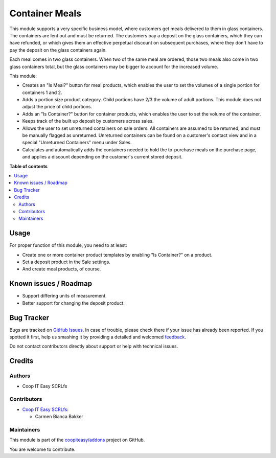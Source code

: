 ===============
Container Meals
===============

.. !!!!!!!!!!!!!!!!!!!!!!!!!!!!!!!!!!!!!!!!!!!!!!!!!!!!
   !! This file is generated by oca-gen-addon-readme !!
   !! changes will be overwritten.                   !!
   !!!!!!!!!!!!!!!!!!!!!!!!!!!!!!!!!!!!!!!!!!!!!!!!!!!!

.. |badge1| image:: https://img.shields.io/badge/maturity-Beta-yellow.png
    :target: https://odoo-community.org/page/development-status
    :alt: Beta
.. |badge2| image:: https://img.shields.io/badge/licence-AGPL--3-blue.png
    :target: http://www.gnu.org/licenses/agpl-3.0-standalone.html
    :alt: License: AGPL-3
.. |badge3| image:: https://img.shields.io/badge/github-coopiteasy%2Faddons-lightgray.png?logo=github
    :target: https://github.com/coopiteasy/addons/tree/14.0/container_meals
    :alt: coopiteasy/addons

|badge1| |badge2| |badge3| 

This module supports a very specific business model, where customers get meals
delivered to them in glass containers. The containers are lent out and must be
returned. The customers pay a deposit on the glass containers, which they can
have refunded, or which gives them an effective perpetual discount on subsequent
purchases, where they don't have to pay the deposit on the glass containers
again.

Each meal comes in two glass containers. When two of the same meal are ordered,
those two meals also come in two glass containers total, but the glass
containers may be bigger to account for the increased volume.

This module:

- Creates an "Is Meal?" button for meal products, which enables the user to set
  the volumes of a single portion for containers 1 and 2.
- Adds a portion size product category. Child portions have 2/3 the volume of
  adult portions. This module does not adjust the price of child portions.
- Adds an "Is Container?" button for container products, which enables the user
  to set the volume of the container.
- Keeps track of the built up deposit by customers across sales.
- Allows the user to set unreturned containers on sale orders. All containers
  are assumed to be returned, and must be manually flagged as unreturned.
  Unreturned containers can be found on a customer's contact view and in a
  special "Unreturned Containers" menu under Sales.
- Calculates and automatically adds the containers needed to hold the
  to-purchase meals on the purchase page, and applies a discount depending on
  the customer's current stored deposit.

**Table of contents**

.. contents::
   :local:

Usage
=====

For proper function of this module, you need to at least:

- Create one or more container product templates by enabling "Is Container?" on
  a product.
- Set a deposit product in the Sale settings.
- And create meal products, of course.

Known issues / Roadmap
======================

- Support differing units of measurement.
- Better support for changing the deposit product.

Bug Tracker
===========

Bugs are tracked on `GitHub Issues <https://github.com/coopiteasy/addons/issues>`_.
In case of trouble, please check there if your issue has already been reported.
If you spotted it first, help us smashing it by providing a detailed and welcomed
`feedback <https://github.com/coopiteasy/addons/issues/new?body=module:%20container_meals%0Aversion:%2014.0%0A%0A**Steps%20to%20reproduce**%0A-%20...%0A%0A**Current%20behavior**%0A%0A**Expected%20behavior**>`_.

Do not contact contributors directly about support or help with technical issues.

Credits
=======

Authors
~~~~~~~

* Coop IT Easy SCRLfs

Contributors
~~~~~~~~~~~~

* `Coop IT Easy SCRLfs <https://coopiteasy.be>`_:

  * Carmen Bianca Bakker

Maintainers
~~~~~~~~~~~

This module is part of the `coopiteasy/addons <https://github.com/coopiteasy/addons/tree/14.0/container_meals>`_ project on GitHub.

You are welcome to contribute.
